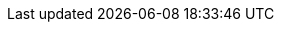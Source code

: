 
:product-title: Red Hat V2V
:product-title_short: V2V
:product-title_short_l: v2v
:product-title_abbr: v2v
:product-title_abbr_uc: V2V
:virt-product-title: Red Hat V2V

